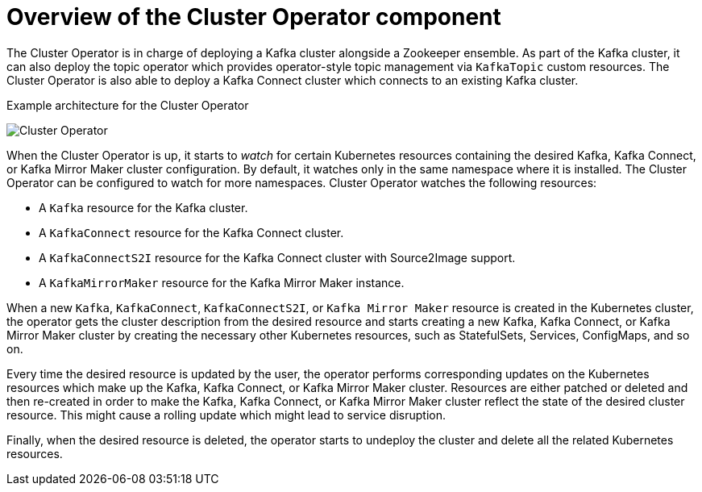 // Module included in the following assemblies:
//
// assembly-operators-cluster-operator.adoc
// assembnly-cluster-operator.adoc

[id='con-what-the-cluster-operator-does-{context}']
= Overview of the Cluster Operator component

The Cluster Operator is in charge of deploying a Kafka cluster alongside a Zookeeper ensemble.
As part of the Kafka cluster, it can also deploy the topic operator which provides operator-style topic management via `KafkaTopic` custom resources.
The Cluster Operator is also able to deploy a Kafka Connect cluster which connects to an existing Kafka cluster.
ifdef::OpenShift[]
On {OpenShiftName} such a cluster can be deployed using the Source2Image feature, providing an easy way of including more connectors.
endif::OpenShift[]

.Example architecture for the Cluster Operator

image:cluster-operator.png[Cluster Operator]

When the Cluster Operator is up, it starts to _watch_ for certain Kubernetes resources containing the desired Kafka, Kafka Connect, or Kafka Mirror Maker cluster configuration.
By default, it watches only in the same namespace where it is installed.
The Cluster Operator can be configured to watch for more namespaces.
Cluster Operator watches the following resources:

* A `Kafka` resource for the Kafka cluster.
* A `KafkaConnect` resource for the Kafka Connect cluster.
* A `KafkaConnectS2I` resource for the Kafka Connect cluster with Source2Image support.
* A `KafkaMirrorMaker` resource for the Kafka Mirror Maker instance.

When a new `Kafka`, `KafkaConnect`, `KafkaConnectS2I`, or `Kafka Mirror Maker` resource is created in the Kubernetes cluster, the operator gets the cluster description from the desired resource and starts creating a new Kafka, Kafka Connect, or Kafka Mirror Maker cluster by creating the necessary other Kubernetes resources, such as StatefulSets, Services, ConfigMaps, and so on.

Every time the desired resource is updated by the user, the operator performs corresponding updates on the Kubernetes resources which make up the Kafka, Kafka Connect, or Kafka Mirror Maker cluster.
Resources are either patched or deleted and then re-created in order to make the Kafka, Kafka Connect, or Kafka Mirror Maker cluster reflect the state of the desired cluster resource.
This might cause a rolling update which might lead to service disruption.

Finally, when the desired resource is deleted, the operator starts to undeploy the cluster and delete all the related Kubernetes resources.
